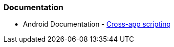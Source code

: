 === Documentation

* Android Documentation - https://developer.android.com/privacy-and-security/risks/cross-app-scripting[Cross-app scripting]
